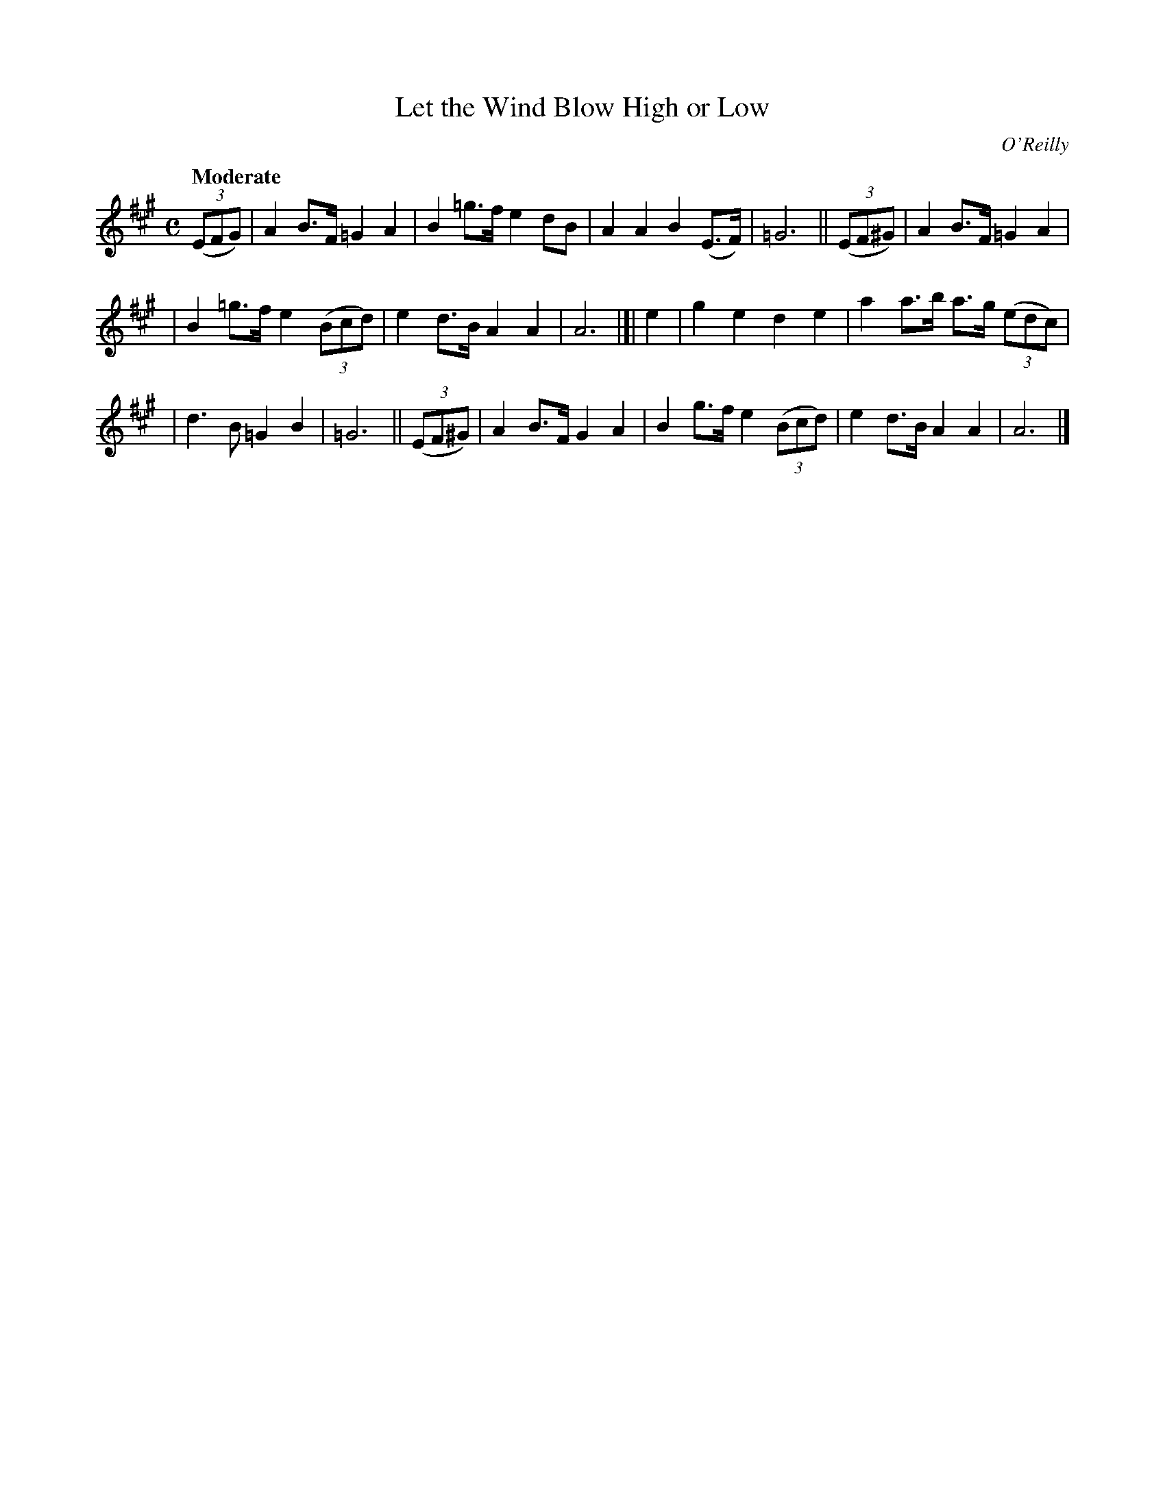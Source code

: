 X: 514
T: Let the Wind Blow High or Low
R: march, air
%S: s:3 b:16(5+5+6)
B: O'Neill's 1850 #514
O: O'Reilly
Z: Dave Wooldridge
N: Some more G notes might have naturals added. [JC]
Q: "Moderate"
M: C
L: 1/8
K: A
(3(EFG) | A2B>F =G2A2 | B2=g>f e2 dB | A2A2 B2(E>F) | =G6 || (3(EF^G) | A2B>F =G2A2 |
| B2=g>f e2 (3(Bcd) | e2d>B A2A2 | A6 |]| e2 | g2e2 d2e2 | a2a>b a>g (3(edc) |
| d3B =G2B2 | =G6 || (3(EF^G) | A2B>F G2A2 | B2g>f e2 (3(Bcd) | e2d>B A2A2 | A6 |]
